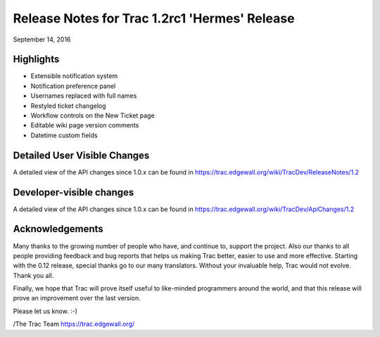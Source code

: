Release Notes for Trac 1.2rc1 'Hermes' Release
=========================================
September 14, 2016

Highlights
----------
* Extensible notification system
* Notification preference panel
* Usernames replaced with full names
* Restyled ticket changelog
* Workflow controls on the New Ticket page
* Editable wiki page version comments
* Datetime custom fields

Detailed User Visible Changes
-----------------------------

A detailed view of the API changes since 1.0.x can be found in
https://trac.edgewall.org/wiki/TracDev/ReleaseNotes/1.2

Developer-visible changes
-------------------------

A detailed view of the API changes since 1.0.x can be found in
https://trac.edgewall.org/wiki/TracDev/ApiChanges/1.2

Acknowledgements
----------------

Many thanks to the growing number of people who have, and continue to,
support the project. Also our thanks to all people providing feedback
and bug reports that helps us making Trac better, easier to use and
more effective. Starting with the 0.12 release, special thanks go to
our many translators.  Without your invaluable help, Trac would not
evolve. Thank you all.

Finally, we hope that Trac will prove itself useful to like-minded
programmers around the world, and that this release will prove an
improvement over the last version.

Please let us know. :-)

/The Trac Team https://trac.edgewall.org/
